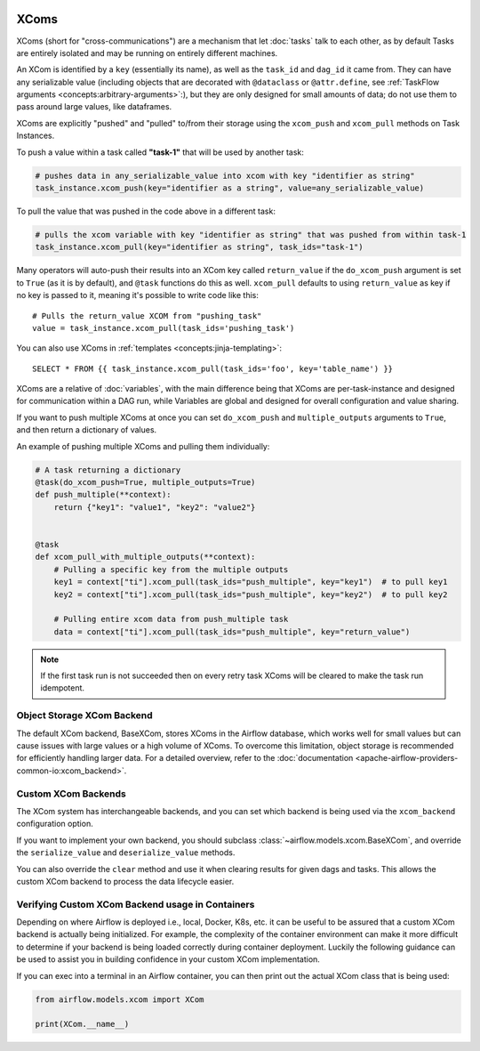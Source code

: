 .. Licensed to the Apache Software Foundation (ASF) under one
    or more contributor license agreements.  See the NOTICE file
    distributed with this work for additional information
    regarding copyright ownership.  The ASF licenses this file
    to you under the Apache License, Version 2.0 (the
    "License"); you may not use this file except in compliance
    with the License.  You may obtain a copy of the License at

 ..   http://www.apache.org/licenses/LICENSE-2.0

 .. Unless required by applicable law or agreed to in writing,
    software distributed under the License is distributed on an
    "AS IS" BASIS, WITHOUT WARRANTIES OR CONDITIONS OF ANY
    KIND, either express or implied.  See the License for the
    specific language governing permissions and limitations
    under the License.


.. _concepts:xcom:

XComs
=====

XComs (short for "cross-communications") are a mechanism that let :doc:`tasks` talk to each other, as by default Tasks are entirely isolated and may be running on entirely different machines.

An XCom is identified by a ``key`` (essentially its name), as well as the ``task_id`` and ``dag_id`` it came from. They can have any serializable value (including objects that are decorated with ``@dataclass`` or ``@attr.define``, see :ref:`TaskFlow arguments <concepts:arbitrary-arguments>`:), but they are only designed for small amounts of data; do not use them to pass around large values, like dataframes.

XComs are explicitly "pushed" and "pulled" to/from their storage using the ``xcom_push`` and ``xcom_pull`` methods on Task Instances.

To push a value within a task called **"task-1"** that will be used by another task:

.. code-block:: python

    # pushes data in any_serializable_value into xcom with key "identifier as string"
    task_instance.xcom_push(key="identifier as a string", value=any_serializable_value)

To pull the value that was pushed in the code above in a different task:

.. code-block:: python

    # pulls the xcom variable with key "identifier as string" that was pushed from within task-1
    task_instance.xcom_pull(key="identifier as string", task_ids="task-1")

Many operators will auto-push their results into an XCom key called ``return_value`` if the ``do_xcom_push`` argument is set to ``True`` (as it is by default), and ``@task`` functions do this as well. ``xcom_pull`` defaults to using ``return_value`` as key if no key is passed to it, meaning it's possible to write code like this::

    # Pulls the return_value XCOM from "pushing_task"
    value = task_instance.xcom_pull(task_ids='pushing_task')

You can also use XComs in :ref:`templates <concepts:jinja-templating>`::

    SELECT * FROM {{ task_instance.xcom_pull(task_ids='foo', key='table_name') }}

XComs are a relative of :doc:`variables`, with the main difference being that XComs are per-task-instance and designed for communication within a DAG run, while Variables are global and designed for overall configuration and value sharing.

If you want to push multiple XComs at once you can set ``do_xcom_push`` and ``multiple_outputs`` arguments to ``True``, and then return a dictionary of values.

An example of pushing multiple XComs and pulling them individually:

.. code-block:: python

    # A task returning a dictionary
    @task(do_xcom_push=True, multiple_outputs=True)
    def push_multiple(**context):
        return {"key1": "value1", "key2": "value2"}


    @task
    def xcom_pull_with_multiple_outputs(**context):
        # Pulling a specific key from the multiple outputs
        key1 = context["ti"].xcom_pull(task_ids="push_multiple", key="key1")  # to pull key1
        key2 = context["ti"].xcom_pull(task_ids="push_multiple", key="key2")  # to pull key2

        # Pulling entire xcom data from push_multiple task
        data = context["ti"].xcom_pull(task_ids="push_multiple", key="return_value")



.. note::

  If the first task run is not succeeded then on every retry task XComs will be cleared to make the task run idempotent.


Object Storage XCom Backend
---------------------------

The default XCom backend, BaseXCom, stores XComs in the Airflow database, which works well for small values but can cause issues with large values or a high volume of XComs. To overcome this limitation, object storage is recommended for efficiently handling larger data. For a detailed overview, refer to the :doc:`documentation <apache-airflow-providers-common-io:xcom_backend>`.


Custom XCom Backends
--------------------

The XCom system has interchangeable backends, and you can set which backend is being used via the ``xcom_backend`` configuration option.

If you want to implement your own backend, you should subclass :class:`~airflow.models.xcom.BaseXCom`, and override the ``serialize_value`` and ``deserialize_value`` methods.

You can also override the ``clear`` method and use it when clearing results for given dags and tasks. This allows the custom XCom backend to process the data lifecycle easier.

Verifying Custom XCom Backend usage in Containers
-------------------------------------------------

Depending on where Airflow is deployed i.e., local, Docker, K8s, etc. it can be useful to be assured that a custom XCom backend is actually being initialized. For example, the complexity of the container environment can make it more difficult to determine if your backend is being loaded correctly during container deployment. Luckily the following guidance can be used to assist you in building confidence in your custom XCom implementation.

If you can exec into a terminal in an Airflow container, you can then print out the actual XCom class that is being used:

.. code-block:: python

    from airflow.models.xcom import XCom

    print(XCom.__name__)
